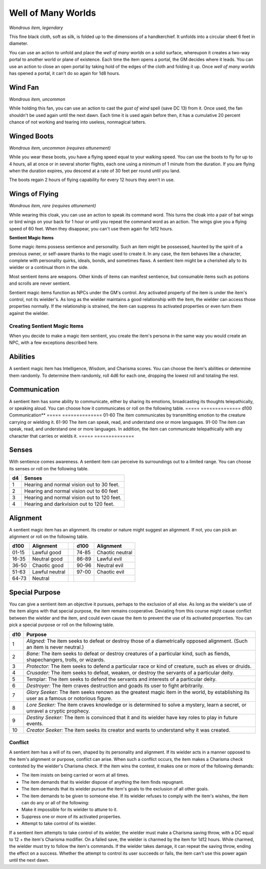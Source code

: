 
.. _srd:well-of-many-worlds:

Well of Many Worlds
------------------------------------------------------


*Wondrous item, legendary*

This fine black cloth, soft as silk, is folded up to the dimensions of a
handkerchief. It unfolds into a circular sheet 6 feet in diameter.

You can use an action to unfold and place the *well of many worlds* on a
solid surface, whereupon it creates a two-way portal to another world
or plane of existence. Each time the item opens a portal, the GM decides
where it leads. You can use an action to close an open portal by taking
hold of the edges of the cloth and folding it up. Once *well of many
worlds* has opened a portal, it can't do so again for 1d8 hours.

Wind Fan
^^^^^^^^

*Wondrous item, uncommon*

While holding this fan, you can use an action to cast the *gust of wind*
spell (save DC 13) from it. Once used, the fan shouldn't be used again
until the next dawn. Each time it is used again before then, it has a
cumulative 20 percent chance of not working and tearing into useless,
nonmagical tatters.

Winged Boots
^^^^^^^^^^^^

*Wondrous item, uncommon (requires attunement)*

While you wear these boots, you have a flying speed equal to your
walking speed. You can use the boots to fly for up to 4 hours, all at
once or in several shorter flights, each one using a minimum of 1 minute
from the duration. If you are flying when the duration expires, you
descend at a rate of 30 feet per round until you land.

The boots regain 2 hours of flying capability for every 12 hours they
aren't in use.

Wings of Flying
^^^^^^^^^^^^^^^

*Wondrous item, rare (requires attunement)*

While wearing this cloak, you can use an action to speak its command
word. This turns the cloak into a pair of bat wings or bird wings on
your back for 1 hour or until you repeat the command word as an action.
The wings give you a flying speed of 60 feet. When they disappear, you
can't use them again for 1d12 hours.

**Sentient Magic Items**

Some magic items possess sentience and personality. Such an item might
be possessed, haunted by the spirit of a previous owner, or self-aware
thanks to the magic used to create it. In any case, the item behaves
like a character, complete with personality quirks, ideals, bonds, and
sometimes flaws. A sentient item might be a cherished ally to its
wielder or a continual thorn in the side.

Most sentient items are weapons. Other kinds of items can manifest
sentience, but consumable items such as potions and scrolls are never
sentient.

Sentient magic items function as NPCs under the GM's control. Any
activated property of the item is under the item's control, not its
wielder's. As long as the wielder maintains a good relationship with the
item, the wielder can access those properties normally. If the
relationship is strained, the item can suppress its activated properties
or even turn them against the wielder.

Creating Sentient Magic Items
~~~~~~~~~~~~~~~~~~~~~~~~~~~~~

When you decide to make a magic item sentient, you create the item's
persona in the same way you would create an NPC, with a few exceptions
described here.

Abilities
^^^^^^^^^

A sentient magic item has Intelligence, Wisdom, and Charisma scores. You
can choose the item's abilities or determine them randomly. To determine
them randomly, roll 4d6 for each one, dropping the lowest roll and
totaling the rest.

Communication
^^^^^^^^^^^^^

A sentient item has some ability to communicate, either by sharing its
emotions, broadcasting its thoughts telepathically, or speaking aloud.
You can choose how it communicates or roll on the following table.
=====  ==============
d100   Communication**
=====  ==============
01-60  The item communicates by transmitting emotion to the creature carrying or wielding it.
61-90  The item can speak, read, and understand one or more languages.
91-00  The item can speak, read, and understand one or more languages. In addition, the item can communicate telepathically with any character that carries or wields it.
=====  ==============

Senses
^^^^^^

With sentience comes awareness. A sentient item can perceive its
surroundings out to a limited range. You can choose its senses or
roll on the following table.

==  ===========
d4  Senses
==  ===========
1   Hearing and normal vision out to 30 feet.
2   Hearing and normal vision out to 60 feet
3   Hearing and normal vision out to 120 feet.
4   Hearing and darkvision out to 120 feet.
==  ===========

Alignment
^^^^^^^^^

A sentient magic item has an alignment. Its creator or nature might
suggest an alignment. If not, you can pick an alignment or roll on the
following table.

+---------------+---------------------+----+---------------+----------------------+
| **d100**      | **Alignment**       |    | **d100**      | **Alignment**        |
+===============+=====================+====+===============+======================+
| 01-15         | Lawful good         |    | 74-85         | Chaotic neutral      |
+---------------+---------------------+----+---------------+----------------------+
| 16-35         | Neutral good        |    | 86-89         | Lawful evil          |
+---------------+---------------------+----+---------------+----------------------+
| 36-50         | Chaotic good        |    | 90-96         | Neutral evil         |
+---------------+---------------------+----+---------------+----------------------+
| 51-63         | Lawful neutral      |    | 97-00         | Chaotic evil         |
+---------------+---------------------+----+---------------+----------------------+
| 64-73         | Neutral             |    |               |                      |
+---------------+---------------------+----+---------------+----------------------+

Special Purpose
^^^^^^^^^^^^^^^

You can give a sentient item an objective it pursues, perhaps to the
exclusion of all else. As long as the wielder's use of the item aligns
with that special purpose, the item remains cooperative. Deviating from
this course might cause conflict between the wielder and the item, and
could even cause the item to prevent the use of its activated
properties. You can pick a special purpose or roll on the following
table.

+------------+-----------------------------------------------------------------------------------------------------------------------------------------------+
| d10        | Purpose                                                                                                                                       |
+============+===============================================================================================================================================+
| 1          | *Aligned:* The item seeks to defeat or destroy those of a diametrically opposed alignment. (Such an item is never neutral.)                   |
+------------+-----------------------------------------------------------------------------------------------------------------------------------------------+
| 2          | *Bane:* The item seeks to defeat or destroy creatures of a particular kind, such as fiends, shapechangers, trolls, or wizards.                |
+------------+-----------------------------------------------------------------------------------------------------------------------------------------------+
| 3          | *Protector:* The item seeks to defend a particular race or kind of creature, such as elves or druids.                                         |
+------------+-----------------------------------------------------------------------------------------------------------------------------------------------+
| 4          | *Crusader:* The item seeks to defeat, weaken, or destroy the servants of a particular deity.                                                  |
+------------+-----------------------------------------------------------------------------------------------------------------------------------------------+
| 5          | Templar: The item seeks to defend the servants and interests of a particular deity.                                                           |
+------------+-----------------------------------------------------------------------------------------------------------------------------------------------+
| 6          | *Destroyer:* The item craves destruction and goads its user to fight arbitrarily.                                                             |
+------------+-----------------------------------------------------------------------------------------------------------------------------------------------+
| 7          | *Glory Seeker:* The item seeks renown as the greatest magic item in the world, by establishing its user as a famous or notorious figure.      |
+------------+-----------------------------------------------------------------------------------------------------------------------------------------------+
| 8          | *Lore Seeker:* The item craves knowledge or is determined to solve a mystery, learn a secret, or unravel a cryptic prophecy.                  |
+------------+-----------------------------------------------------------------------------------------------------------------------------------------------+
| 9          | *Destiny Seeker:* The item is convinced that it and its wielder have key roles to play in future events.                                      |
+------------+-----------------------------------------------------------------------------------------------------------------------------------------------+
| 10         | *Creator Seeker:* The item seeks its creator and wants to understand why it was created.                                                      |
+------------+-----------------------------------------------------------------------------------------------------------------------------------------------+

Conflict
~~~~~~~~

A sentient item has a will of its own, shaped by its personality and
alignment. If its wielder acts in a manner opposed to the item's
alignment or purpose, conflict can arise. When such a conflict occurs,
the item makes a Charisma check contested by the wielder's Charisma
check. If the item wins the contest, it makes one or more of the
following demands:

-  The item insists on being carried or worn at all times.

-  The item demands that its wielder dispose of anything the item finds
   repugnant.

-  The item demands that its wielder pursue the item's goals to the
   exclusion of all other goals.

-  The item demands to be given to someone else. If its wielder refuses
   to comply with the item's wishes, the item can do any or all of the
   following:

-  Make it impossible for its wielder to attune to it.

-  Suppress one or more of its activated properties.

-  Attempt to take control of its wielder.

If a sentient item attempts to take control of its wielder, the wielder
must make a Charisma saving throw, with a DC equal to 12 + the item's
Charisma modifier. On a failed save, the wielder is charmed by the item
for 1d12 hours. While charmed, the wielder must try to follow the item's
commands. If the wielder takes damage, it can repeat the saving throw,
ending the effect on a success. Whether the attempt to control its user
succeeds or fails, the item can't use this power again until the next
dawn.

